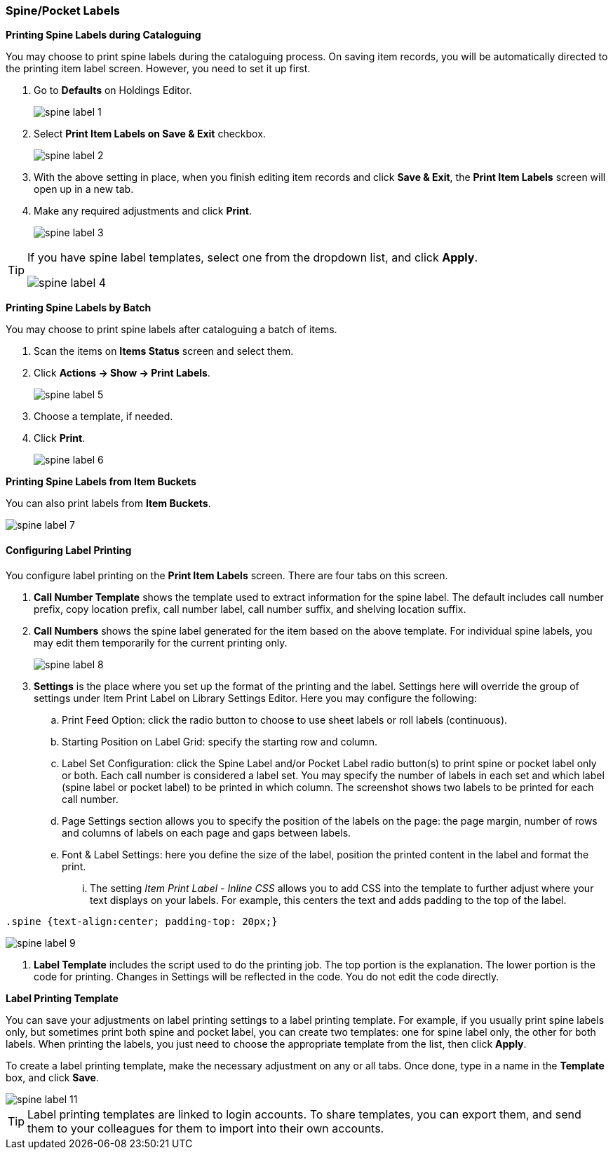[[spine-label]]
Spine/Pocket Labels
~~~~~~~~~~~~~~~~~~~

*Printing Spine Labels during Cataloguing*

You may choose to print spine labels during the cataloguing process. On saving item records, you will be automatically directed to the printing item label screen. However, you need to set it up first.

. Go to *Defaults* on Holdings Editor.
+
image::images/cat/spine-label-1.png[]
+
. Select *Print Item Labels on Save & Exit* checkbox.
+
image::images/cat/spine-label-2.png[]
+
. With the above setting in place, when you finish editing item records and click *Save & Exit*, the *Print Item Labels* screen will open up in a new tab.
. Make any required adjustments and click *Print*.
+
image::images/cat/spine-label-3.png[]

[TIP]
=====
If you have spine label templates, select one from the dropdown list, and click *Apply*.

image::images/cat/spine-label-4.png[]
=====

*Printing Spine Labels by Batch*

You may choose to print spine labels after cataloguing a batch of items.

. Scan the items on *Items Status* screen and select them.
. Click *Actions -> Show -> Print Labels*.
+
image::images/cat/spine-label-5.png[]
+
. Choose a template, if needed.
. Click *Print*.
+
image::images/cat/spine-label-6.png[]

*Printing Spine Labels from Item Buckets*

You can also print labels from *Item Buckets*.

image::images/cat/spine-label-7.png[]


Configuring Label Printing
^^^^^^^^^^^^^^^^^^^^^^^^^^

You configure label printing on the *Print Item Labels* screen. There are four tabs on this screen.

. *Call Number Template* shows the template used to extract information for the spine label. The default includes call number prefix, copy location prefix, call number label, call number suffix, and shelving location suffix.

. *Call Numbers* shows the spine label generated for the item based on the above template. For individual spine labels, you may edit them temporarily for the current printing only.
+
image::images/cat/spine-label-8.png[]
+
. *Settings* is the place where you set up the format of the printing and the label. Settings here will override the group of settings under Item Print Label on Library Settings Editor. Here you may configure the following:
+
.. Print Feed Option: click the radio button to choose to use sheet labels or roll labels (continuous).
.. Starting Position on Label Grid: specify the starting row and column.
.. Label Set Configuration: click the Spine Label and/or Pocket Label radio button(s) to print spine or pocket label only or both.  Each call number is considered a label set. You may specify the number of labels in each set and which label (spine label or pocket label) to be printed in which column. The screenshot shows two labels to be printed for each call number.
.. Page Settings section allows you to specify the position of the labels on the page: the page margin, number of rows and columns of labels on each page and gaps between labels.
.. Font & Label Settings: here you define the size of the label, position the printed content in the label 
and format the print.
... The setting _Item Print Label - Inline CSS_ allows you to add CSS into the template to further adjust 
where your text displays on your labels.  For example, this centers the text and adds padding to the 
top of the label. 

[source,css]
----
.spine {text-align:center; padding-top: 20px;}
----

image::images/cat/spine-label-9.png[]

. *Label Template* includes the script used to do the printing job. The top portion is the explanation. The lower portion is the code for printing. Changes in Settings will be reflected in the code. You do not edit the code directly.


*Label Printing Template*

You can save your adjustments on label printing settings to a label printing template. For example, if you usually print spine labels only, but sometimes print both spine and  pocket label, you can create two templates: one for spine label only, the other for both labels. When printing the labels, you just need to choose the appropriate template from the list, then click *Apply*.

To create a label printing template, make the necessary adjustment on any or all tabs. Once done,  type in a name in the *Template* box, and click *Save*.

image::images/cat/spine-label-11.png[]

TIP: Label printing templates are linked to login accounts. To share templates, you can export them, and send them to your colleagues for them to import into their own accounts.
